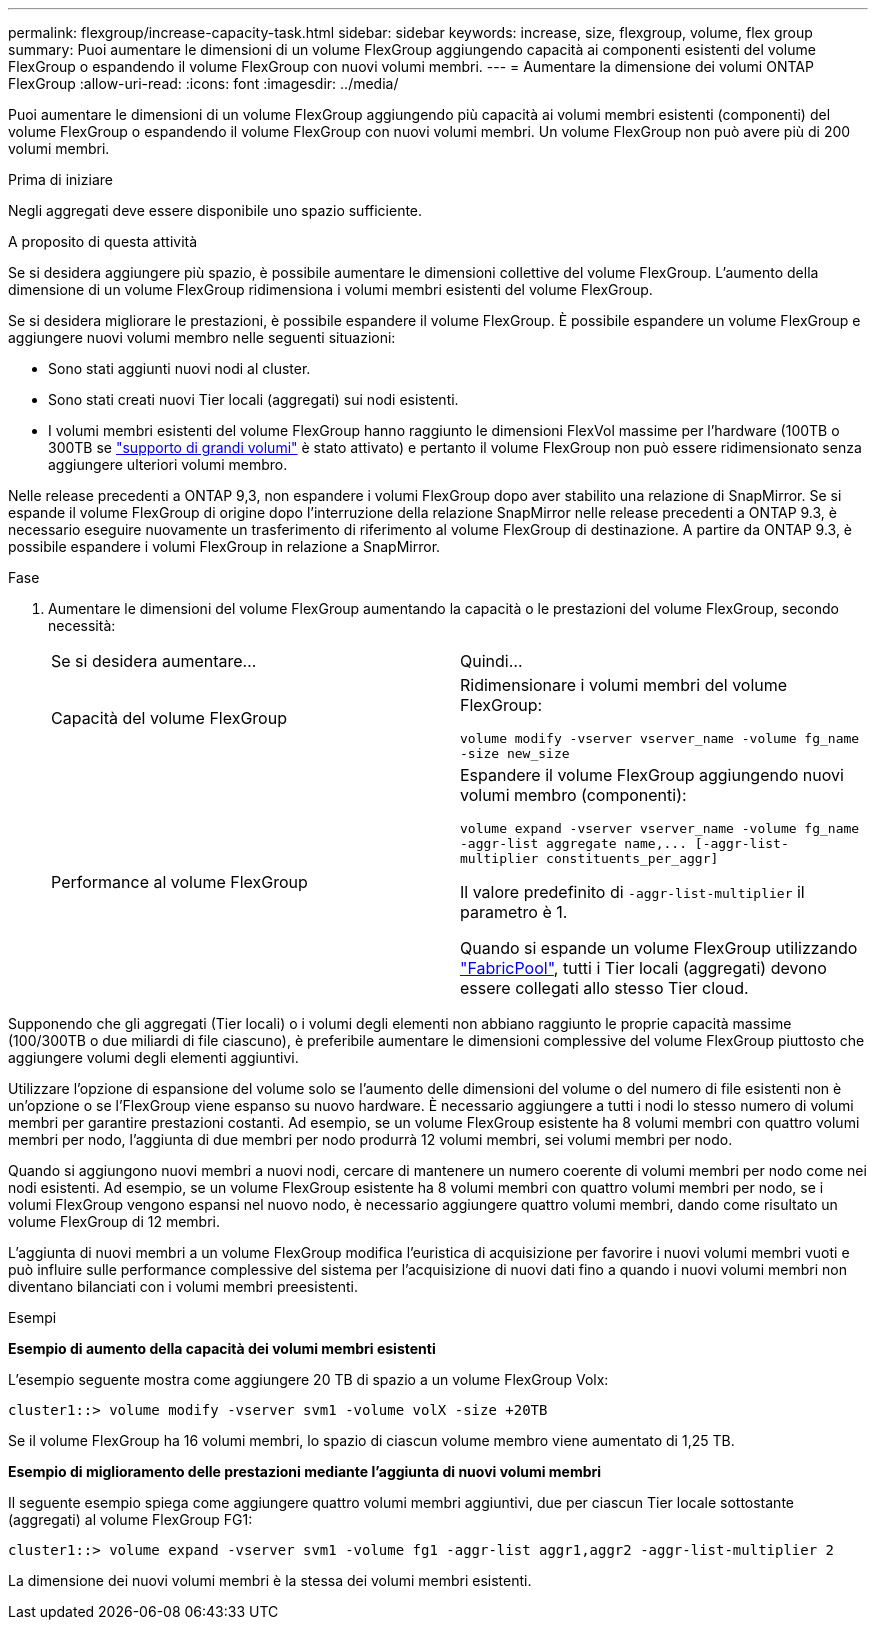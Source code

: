 ---
permalink: flexgroup/increase-capacity-task.html 
sidebar: sidebar 
keywords: increase, size, flexgroup, volume, flex group 
summary: Puoi aumentare le dimensioni di un volume FlexGroup aggiungendo capacità ai componenti esistenti del volume FlexGroup o espandendo il volume FlexGroup con nuovi volumi membri. 
---
= Aumentare la dimensione dei volumi ONTAP FlexGroup
:allow-uri-read: 
:icons: font
:imagesdir: ../media/


[role="lead"]
Puoi aumentare le dimensioni di un volume FlexGroup aggiungendo più capacità ai volumi membri esistenti (componenti) del volume FlexGroup o espandendo il volume FlexGroup con nuovi volumi membri. Un volume FlexGroup non può avere più di 200 volumi membri.

.Prima di iniziare
Negli aggregati deve essere disponibile uno spazio sufficiente.

.A proposito di questa attività
Se si desidera aggiungere più spazio, è possibile aumentare le dimensioni collettive del volume FlexGroup. L'aumento della dimensione di un volume FlexGroup ridimensiona i volumi membri esistenti del volume FlexGroup.

Se si desidera migliorare le prestazioni, è possibile espandere il volume FlexGroup. È possibile espandere un volume FlexGroup e aggiungere nuovi volumi membro nelle seguenti situazioni:

* Sono stati aggiunti nuovi nodi al cluster.
* Sono stati creati nuovi Tier locali (aggregati) sui nodi esistenti.
* I volumi membri esistenti del volume FlexGroup hanno raggiunto le dimensioni FlexVol massime per l'hardware (100TB o 300TB se link:../volumes/enable-large-vol-file-support-task.html["supporto di grandi volumi"] è stato attivato) e pertanto il volume FlexGroup non può essere ridimensionato senza aggiungere ulteriori volumi membro.


Nelle release precedenti a ONTAP 9,3, non espandere i volumi FlexGroup dopo aver stabilito una relazione di SnapMirror. Se si espande il volume FlexGroup di origine dopo l'interruzione della relazione SnapMirror nelle release precedenti a ONTAP 9.3, è necessario eseguire nuovamente un trasferimento di riferimento al volume FlexGroup di destinazione. A partire da ONTAP 9.3, è possibile espandere i volumi FlexGroup in relazione a SnapMirror.

.Fase
. Aumentare le dimensioni del volume FlexGroup aumentando la capacità o le prestazioni del volume FlexGroup, secondo necessità:
+
|===


| Se si desidera aumentare... | Quindi... 


 a| 
Capacità del volume FlexGroup
 a| 
Ridimensionare i volumi membri del volume FlexGroup:

`volume modify -vserver vserver_name -volume fg_name -size new_size`



 a| 
Performance al volume FlexGroup
 a| 
Espandere il volume FlexGroup aggiungendo nuovi volumi membro (componenti):

`+volume expand -vserver vserver_name -volume fg_name -aggr-list aggregate name,... [-aggr-list-multiplier constituents_per_aggr]+`

Il valore predefinito di `-aggr-list-multiplier` il parametro è 1.

Quando si espande un volume FlexGroup utilizzando link:../fabricpool/index.html["FabricPool"], tutti i Tier locali (aggregati) devono essere collegati allo stesso Tier cloud.

|===


Supponendo che gli aggregati (Tier locali) o i volumi degli elementi non abbiano raggiunto le proprie capacità massime (100/300TB o due miliardi di file ciascuno), è preferibile aumentare le dimensioni complessive del volume FlexGroup piuttosto che aggiungere volumi degli elementi aggiuntivi.

Utilizzare l'opzione di espansione del volume solo se l'aumento delle dimensioni del volume o del numero di file esistenti non è un'opzione o se l'FlexGroup viene espanso su nuovo hardware. È necessario aggiungere a tutti i nodi lo stesso numero di volumi membri per garantire prestazioni costanti. Ad esempio, se un volume FlexGroup esistente ha 8 volumi membri con quattro volumi membri per nodo, l'aggiunta di due membri per nodo produrrà 12 volumi membri, sei volumi membri per nodo.

Quando si aggiungono nuovi membri a nuovi nodi, cercare di mantenere un numero coerente di volumi membri per nodo come nei nodi esistenti. Ad esempio, se un volume FlexGroup esistente ha 8 volumi membri con quattro volumi membri per nodo, se i volumi FlexGroup vengono espansi nel nuovo nodo, è necessario aggiungere quattro volumi membri, dando come risultato un volume FlexGroup di 12 membri.

L'aggiunta di nuovi membri a un volume FlexGroup modifica l'euristica di acquisizione per favorire i nuovi volumi membri vuoti e può influire sulle performance complessive del sistema per l'acquisizione di nuovi dati fino a quando i nuovi volumi membri non diventano bilanciati con i volumi membri preesistenti.

.Esempi
*Esempio di aumento della capacità dei volumi membri esistenti*

L'esempio seguente mostra come aggiungere 20 TB di spazio a un volume FlexGroup Volx:

[listing]
----
cluster1::> volume modify -vserver svm1 -volume volX -size +20TB
----
Se il volume FlexGroup ha 16 volumi membri, lo spazio di ciascun volume membro viene aumentato di 1,25 TB.

*Esempio di miglioramento delle prestazioni mediante l'aggiunta di nuovi volumi membri*

Il seguente esempio spiega come aggiungere quattro volumi membri aggiuntivi, due per ciascun Tier locale sottostante (aggregati) al volume FlexGroup FG1:

[listing]
----
cluster1::> volume expand -vserver svm1 -volume fg1 -aggr-list aggr1,aggr2 -aggr-list-multiplier 2
----
La dimensione dei nuovi volumi membri è la stessa dei volumi membri esistenti.
